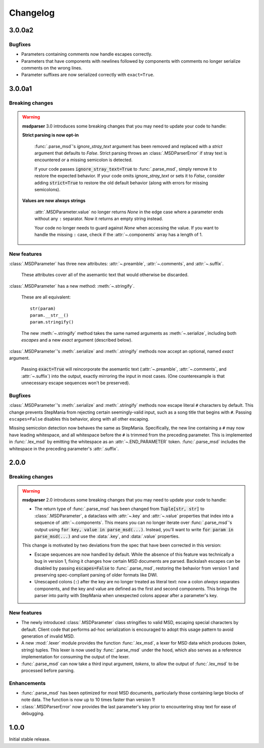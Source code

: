 Changelog
=========

3.0.0a2
-------

Bugfixes
~~~~~~~~

* Parameters containing comments now handle escapes correctly.
* Parameters that have components with newlines
  followed by components with comments
  no longer serialize comments on the wrong lines.
* Parameter suffixes are now serialized correctly with ``exact=True``.

3.0.0a1
-------

Breaking changes
~~~~~~~~~~~~~~~~

.. warning::

    **msdparser** 3.0 introduces some breaking changes
    that you may need to update your code to handle:

    **Strict parsing is now opt-in**
      
      :func:`.parse_msd`'s `ignore_stray_text` argument has been removed
      and replaced with a `strict` argument that defaults to `False`.
      Strict parsing throws an :class:`.MSDParserError`
      if stray text is encountered *or* a missing semicolon is detected.

      If your code passes :code:`ignore_stray_text=True` to :func:`.parse_msd`,
      simply remove it to restore the expected behavior.
      If your code omits `ignore_stray_text` or sets it to `False`,
      consider adding :code:`strict=True` to restore the old default behavior
      (along with errors for missing semicolons).

    **Values are now always strings**
      
      :attr:`.MSDParameter.value` no longer returns `None`
      in the edge case where a parameter ends without any ``:`` separator.
      Now it returns an empty string instead.
      
      Your code no longer needs to guard against `None` when accessing the value.
      If you want to handle the missing ``:`` case,
      check if the :attr:`~.components` array has a length of 1.

New features
~~~~~~~~~~~~

:class:`.MSDParameter` has three new attributes:
:attr:`~.preamble`, :attr:`~.comments`, and :attr:`~.suffix`.

  These attributes cover all of the asemantic text
  that would otherwise be discarded.

:class:`.MSDParameter` has a new method: :meth:`~.stringify`.

  These are all equivalent::

    str(param)
    param.__str__()
    param.stringify()
  
  The new :meth:`~.stringify` method
  takes the same named arguments as :meth:`~.serialize`,
  including both `escapes` and a new `exact` argument (described below).

:class:`.MSDParameter`'s :meth:`.serialize` and :meth:`.stringify` methods
now accept an optional, named `exact` argument.

  Passing :code:`exact=True` will reincorporate the asemantic text
  (:attr:`~.preamble`, :attr:`~.comments`, and :attr:`~.suffix`)
  into the output, exactly mirroring the input in most cases.
  (One counterexample is that unnecessary escape sequences won't be preserved).

Bugfixes
~~~~~~~~

:class:`.MSDParameter`'s :meth:`.serialize` and :meth:`.stringify` methods
now escape literal ``#`` characters by default.
This change prevents StepMania from rejecting certain seemingly-valid input,
such as a song title that begins with ``#``.
Passing ``escapes=False`` disables this behavior,
along with all other escaping.

Missing semicolon detection now behaves the same as StepMania.
Specifically, the new line containing a ``#`` may now have leading whitespace,
and all whitespace before the ``#`` is trimmed from the preceding parameter.  
This is implemented in :func:`.lex_msd`
by emitting the whitespace as an :attr:`~.END_PARAMETER` token.
:func:`.parse_msd` includes the whitespace
in the preceding parameter's :attr:`.suffix`.

2.0.0
-----

Breaking changes
~~~~~~~~~~~~~~~~

.. warning::

    **msdparser** 2.0 introduces some breaking changes
    that you may need to update your code to handle:
    
    * The return type of :func:`.parse_msd` has been changed
      from :code:`Tuple[str, str]` to :class:`.MSDParameter`,
      a dataclass with :attr:`~.key` and :attr:`~.value` properties
      that index into a sequence of :attr:`~.components`.
      This means you can no longer iterate over :func:`.parse_msd`'s output
      using :code:`for key, value in parse_msd(...)`.
      Instead, you'll want to write :code:`for param in parse_msd(...)`
      and use the :data:`.key`, and :data:`.value` properties.
    
    This change is motivated by two deviations from the spec
    that have been corrected in this version:

    * Escape sequences are now handled by default.
      While the absence of this feature was technically a bug in version 1,
      fixing it changes how certain MSD documents are parsed.
      Backslash escapes can be disabled by passing :code:`escapes=False` to :func:`.parse_msd`,
      restoring the behavior from version 1
      and preserving spec-compliant parsing of older formats like DWI.
    * Unescaped colons (``:``) after the key are no longer treated as literal text:
      now a colon *always* separates components,
      and the key and value are defined as the first and second components.
      This brings the parser into parity with StepMania
      when unexpected colons appear after a parameter's key.


New features
~~~~~~~~~~~~

* The newly introduced :class:`.MSDParameter` class
  stringifies to valid MSD,
  escaping special characters by default.
  Client code that performs ad-hoc serialization
  is encouraged to adopt this usage pattern
  to avoid generation of invalid MSD.
* A new :mod:`.lexer` module provides the function :func:`.lex_msd`,
  a lexer for MSD data which produces (token, string) tuples.
  This lexer is now used by :func:`.parse_msd` under the hood,
  which also serves as a reference implementation
  for consuming the output of the lexer.
* :func:`.parse_msd` can now take a third input argument, `tokens`,
  to allow the output of :func:`.lex_msd`
  to be processed before parsing.

Enhancements
~~~~~~~~~~~~

* :func:`.parse_msd` has been optimized for most MSD documents,
  particularly those containing large blocks of note data.
  The function is now up to 10 times faster than version 1!
* :class:`.MSDParserError` now provides the last parameter's key
  prior to encountering stray text
  for ease of debugging.

1.0.0
-----

Initial stable release.
